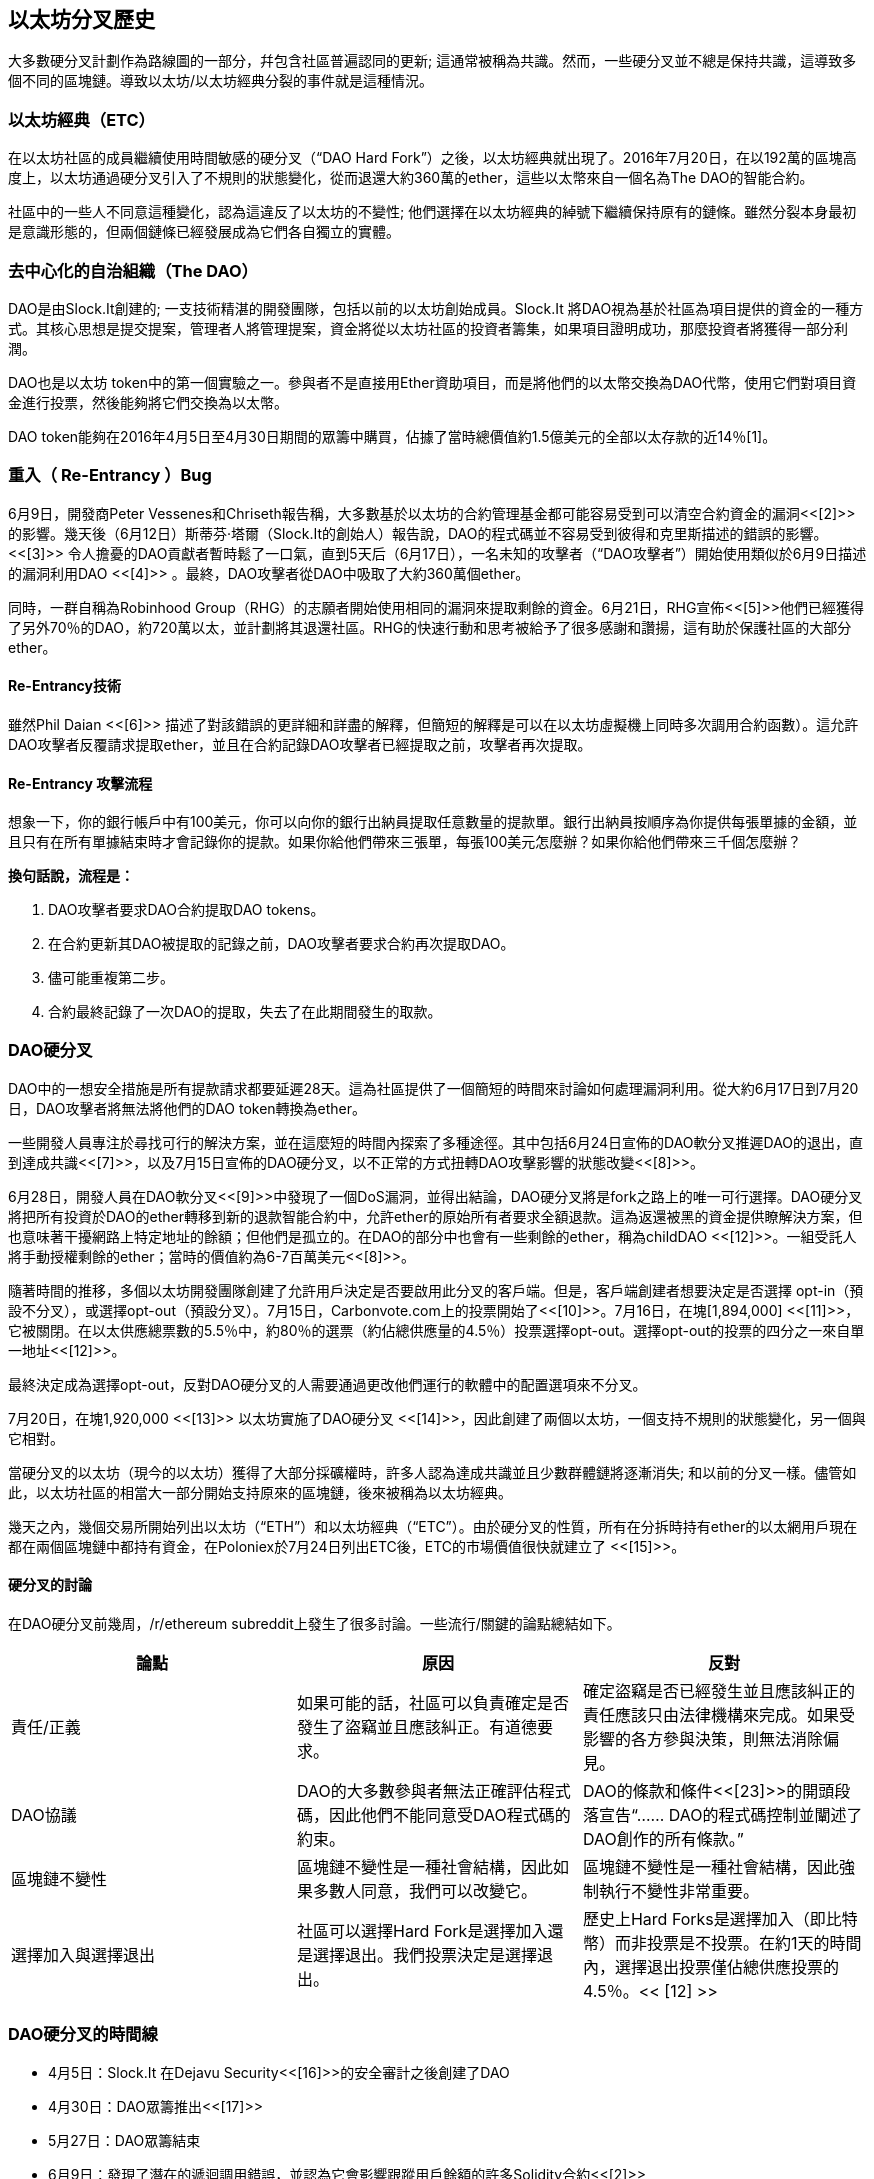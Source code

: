 [[ethereum_fork_history]]
== 以太坊分叉歷史

大多數硬分叉計劃作為路線圖的一部分，幷包含社區普遍認同的更新; 這通常被稱為共識。然而，一些硬分叉並不總是保持共識，這導致多個不同的區塊鏈。導致以太坊/以太坊經典分裂的事件就是這種情況。

[[etc_origin]]
=== 以太坊經典（ETC）
在以太坊社區的成員繼續使用時間敏感的硬分叉（“DAO Hard Fork”）之後，以太坊經典就出現了。2016年7月20日，在以192萬的區塊高度上，以太坊通過硬分叉引入了不規則的狀態變化，從而退還大約360萬的ether，這些以太幣來自一個名為The DAO的智能合約。

社區中的一些人不同意這種變化，認為這違反了以太坊的不變性; 他們選擇在以太坊經典的綽號下繼續保持原有的鏈條。雖然分裂本身最初是意識形態的，但兩個鏈條已經發展成為它們各自獨立的實體。

[[dao_origin]]
=== 去中心化的自治組織（The DAO）

DAO是由Slock.It創建的; 一支技術精湛的開發團隊，包括以前的以太坊創始成員。Slock.It 將DAO視為基於社區為項目提供的資金的一種方式。其核心思想是提交提案，管理者人將管理提案，資金將從以太坊社區的投資者籌集，如果項目證明成功，那麼投資者將獲得一部分利潤。

DAO也是以太坊 token中的第一個實驗之一。參與者不是直接用Ether資助項目，而是將他們的以太幣交換為DAO代幣，使用它們對項目資金進行投票，然後能夠將它們交換為以太幣。

DAO token能夠在2016年4月5日至4月30日期間的眾籌中購買，佔據了當時總價值約1.5億美元的全部以太存款的近14％[1]。

[[dao_reentrancy_bug]]
=== 重入（ Re-Entrancy ）Bug

6月9日，開發商Peter Vessenes和Chriseth報告稱，大多數基於以太坊的合約管理基金都可能容易受到可以清空合約資金的漏洞<<[2]>>的影響。幾天後（6月12日）斯蒂芬·塔爾（Slock.It的創始人）報告說，DAO的程式碼並不容易受到彼得和克里斯描述的錯誤的影響。<<[3]>> 令人擔憂的DAO貢獻者暫時鬆了一口氣，直到5天后（6月17日），一名未知的攻擊者（“DAO攻擊者”）開始使用類似於6月9日描述的漏洞利用DAO <<[4]>> 。最終，DAO攻擊者從DAO中吸取了大約360萬個ether。

同時，一群自稱為Robinhood Group（RHG）的志願者開始使用相同的漏洞來提取剩餘的資金。6月21日，RHG宣佈<<[5]>>他們已經獲得了另外70％的DAO，約720萬以太，並計劃將其退還社區。RHG的快速行動和思考被給予了很多感謝和讚揚，這有助於保護社區的大部分ether。


[[dao_reentrancy_bug_technicals]]
==== Re-Entrancy技術
雖然Phil Daian <<[6]>> 描述了對該錯誤的更詳細和詳盡的解釋，但簡短的解釋是可以在以太坊虛擬機上同時多次調用合約函數）。這允許DAO攻擊者反覆請求提取ether，並且在合約記錄DAO攻擊者已經提取之前，攻擊者再次提取。

[[dao_reentrancy_bug_attack_flow]]
==== Re-Entrancy 攻擊流程
想象一下，你的銀行帳戶中有100美元，你可以向你的銀行出納員提取任意數量的提款單。銀行出納員按順序為你提供每張單據的金額，並且只有在所有單據結束時才會記錄你的提款。如果你給他們帶來三張單，每張100美元怎麼辦？如果你給他們帶來三千個怎麼辦？

*換句話說，流程是：*

1. DAO攻擊者要求DAO合約提取DAO tokens。
2. 在合約更新其DAO被提取的記錄之前，DAO攻擊者要求合約再次提取DAO。
3. 儘可能重複第二步。
4. 合約最終記錄了一次DAO的提取，失去了在此期間發生的取款。

[[dao_hard_fork]]
=== DAO硬分叉

DAO中的一想安全措施是所有提款請求都要延遲28天。這為社區提供了一個簡短的時間來討論如何處理漏洞利用。從大約6月17日到7月20日，DAO攻擊者將無法將他們的DAO token轉換為ether。

一些開發人員專注於尋找可行的解決方案，並在這麼短的時間內探索了多種途徑。其中包括6月24日宣佈的DAO軟分叉推遲DAO的退出，直到達成共識<<[7]>>，以及7月15日宣佈的DAO硬分叉，以不正常的方式扭轉DAO攻擊影響的狀態改變<<[8]>>。

6月28日，開發人員在DAO軟分叉<<[9]>>中發現了一個DoS漏洞，並得出結論，DAO硬分叉將是fork之路上的唯一可行選擇。DAO硬分叉將把所有投資於DAO的ether轉移到新的退款智能合約中，允許ether的原始所有者要求全額退款。這為返還被黑的資金提供瞭解決方案，但也意味著干擾網路上特定地址的餘額；但他們是孤立的。在DAO的部分中也會有一些剩餘的ether，稱為childDAO <<[12]>>。一組受託人將手動授權剩餘的ether；當時的價值約為6-7百萬美元<<[8]>>。

隨著時間的推移，多個以太坊開發團隊創建了允許用戶決定是否要啟用此分叉的客戶端。但是，客戶端創建者想要決定是否選擇 opt-in（預設不分叉），或選擇opt-out（預設分叉）。7月15日，Carbonvote.com上的投票開始了<<[10]>>。7月16日，在塊[1,894,000] <<[11]>>，它被關閉。在以太供應總票數的5.5％中，約80％的選票（約佔總供應量的4.5％）投票選擇opt-out。選擇opt-out的投票的四分之一來自單一地址<<[12]>>。

最終決定成為選擇opt-out，反對DAO硬分叉的人需要通過更改他們運行的軟體中的配置選項來不分叉。 

7月20日，在塊1,920,000 <<[13]>> 以太坊實施了DAO硬分叉 <<[14]>>，因此創建了兩個以太坊，一個支持不規則的狀態變化，另一個與它相對。

當硬分叉的以太坊（現今的以太坊）獲得了大部分採礦權時，許多人認為達成共識並且少數群體鏈將逐漸消失; 和以前的分叉一樣。儘管如此，以太坊社區的相當大一部分開始支持原來的區塊鏈，後來被稱為以太坊經典。

幾天之內，幾個交易所開始列出以太坊（“ETH”）和以太坊經典（“ETC”）。由於硬分叉的性質，所有在分拆時持有ether的以太網用戶現在都在兩個區塊鏈中都持有資金，在Poloniex於7月24日列出ETC後，ETC的市場價值很快就建立了 <<[15]>>。

[[dao_hard_fork_arguments]]
==== 硬分叉的討論

在DAO硬分叉前幾周，/r/ethereum subreddit上發生了很多討論。一些流行/關鍵的論點總結如下。

[cols=3*, options=header]
|===
|論點
|原因
|反對

|責任/正義
|如果可能的話，社區可以負責確定是否發生了盜竊並且應該糾正。有道德要求。
|確定盜竊是否已經發生並且應該糾正的責任應該只由法律機構來完成。如果受影響的各方參與決策，則無法消除偏見。

|DAO協議
|DAO的大多數參與者無法正確評估程式碼，因此他們不能同意受DAO程式碼的約束。
|DAO的條款和條件<<[23]>>的開頭段落宣告“...... DAO的程式碼控制並闡述了DAO創作的所有條款。”

|區塊鏈不變性
|區塊鏈不變性是一種社會結構，因此如果多數人同意，我們可以改變它。
|區塊鏈不變性是一種社會結構，因此強制執行不變性非常重要。

|選擇加入與選擇退出
|社區可以選擇Hard Fork是選擇加入還是選擇退出。我們投票決定是選擇退出。
|歷史上Hard Forks是選擇加入（即比特幣）而非投票是不投票。在約1天的時間內，選擇退出投票僅佔總供應投票的4.5％。<< [12] >>
|===

[[dao_hard_fork_timeline]]
=== DAO硬分叉的時間線

-  4月5日：Slock.It 在Dejavu Security<<[16]>>的安全審計之後創建了DAO
-  4月30日：DAO眾籌推出<<[17]>>
-  5月27日：DAO眾籌結束
-  6月9日：發現了潛在的遞迴調用錯誤，並認為它會影響跟蹤用戶餘額的許多Solidity合約<<[2]>>
-  6月12日：Stephen Tual宣佈DAO資金沒有風險<<[3]>>
-  6月17日：DAO被利用，發現的bug的一個變種（稱為“重新進入的bug”）被用來開始耗盡資金; 最終攫取了約30％的資金。<<[6]>>
-  6月21日：RHG宣佈它已經確保了儲存在DAO中的其他~70％的以太網。<<[5]>>
-  6月24日：通過Geth和Parity客戶通過選擇加入信號宣佈軟叉投票。這旨在暫時扣留資金，直到社區可以更好地決定做什麼。<<[7]>>
-  6月28日：軟叉中發現了一個漏洞，它已被廢棄。<<[9]>>
-  6月28日至7月15日：用戶辯論是否硬分叉。大多數爭論發生在/r/ethereum subreddit上。
-  7月15日：DAO Hard Fork被提議撤銷DAO攻擊。<<[8]>>
-  7月15日：對carbonvote進行投票以決定DAO Hard Fork是否選擇加入（預設情況下不分叉）或選擇退出（預設為fork）。<<[10]>>
-  7月16日：以太供應總票數的5.5％，約80％的選票（約佔總供應量的4.5％）是選擇退出硬分叉。支持投票的四分之一來自一個地址。<<[11]>> <<[12]>>
-  7月20日：硬分叉發生在1,920,000塊。<<[13]>> <<[14]>>
-  7月20日：反對DAO Hard Fork的人繼續運行舊的非硬分叉客戶端軟體。這會導致在兩個鏈上重放交易的問題。<<[18]>>
-  7月24日：Poloniex在股票程式碼ETC下列出原始的以太坊鏈; 這是第一次交換。<<[15]>>
-  8月10日：RHG將290萬回收的ETC轉移至Poloniex，以便在Bity SA的建議下將其轉換為ETH。RHG總持有量的14％從ETC轉換為ETH和其他密碼貨幣。Poloniex凍結了另外86％的沉積ETH。<<[19]>>
-  8月30日：凍結的資金由Poloniex發送回RHG。然後RHG在ETC鏈上設立退款合約。<<[20]>> <<[21]>>
-  12月11日：IOHK的ETC開發團隊組建。由以太坊創始成員Charles Hoskinson領導。
-  2017年1月13日：更新ETC網路以解決交易重播問題。這兩個鏈現在在功能上是分開的。<<[22]>>
-  2月20日：ETCDEVTeam表格。早期ETC開發人員Igor Artamonov（splix）領導。

[[eth_etc_differences]]
=== 以太坊和以太坊經典

雖然最初的分裂以DAO為中心，但以太坊和以太坊經典現在是獨立的項目。完整的差異是不斷髮展的，而且過於廣泛而無法在本章涵蓋，值得注意的是，這些鏈條在核心發展和社區結構方面確實存在顯著差異。

[[eth_etc_differences_technical]]
=== 技術差異

[[eth_etc_differences_evm]]
==== EVM
對於大多數部分（截至2018年4月），兩個網路保持高度兼容。為一條鏈生成的合約程式碼在另一條鏈上按預期運行。儘管EVM作業系統的差異很小（參見EIPs： https://github.com/ethereum/EIPs/blob/master/EIPS/eip-140.md[140], link:https://github.com/ethereum/EIPs/blob/master/EIPS/eip-145.md[145], 和link:https://github.com/ethereum/EIPs/blob/master/EIPS/eip-214.md[214]）

[[eth_etc_differences_core_development]]
==== 核心網路開發
所有區塊鏈最終都有很多用戶和貢獻者。但是，由於開發此類軟體所需的專業知識，核心網路開發（運行網路的程式碼）通常由分散的小組完成。因此，這些小組生成的程式碼與實際運行網路的程式碼密切相關。

[cols=2*, options=header]
|===
|Ethereum
|Ethereum Classic

|以太坊基金會和志願者。
|ETCDEV, IOHK, 和志願者
|===

[[eth_etc_differences_ideological]]
=== 意識形態差異
以太坊和以太坊經典之間最大的物質差異之一是意識形態，它以兩種主要方式表現出來：不變性和社區結構。

[[eth_etc_differences_immutability]]
==== 不變性
在區塊鏈的背景下，不變性指的是區塊鏈歷史的保存。

[cols=2*, options=header]
|===
|Ethereum
|Ethereum Classic

|遵循一種俗稱“治理”的哲學。這種理念允許參與者以不同程度的代表性投票，在某些情況下（例如DAO攻擊）改變區塊鏈。
|遵循一種理念，即一旦數據出現在區塊鏈上，就不能被其他人修改。這是與比特幣，Litecoin和其他密碼貨幣共享的理念。
|===

[[eth_etc_differences_community_structure]]
==== 社區結構
雖然區塊鏈旨在分散，但它們周圍的世界大部分都是集中的。以太坊和以太坊經典以不同的方式處理這一現實。

[cols=2*, options=header]
|===
|Ethereum
|Ethereum Classic

|_以太坊基金會所有：/r/ethereum Subreddit, ethereum.org 網站, 論壇, GitHub (ethereum), Twitter (@ethereum), Facebook, 和 Google+ account.
|_由單獨的實體所有：/r/ethereumclassic Subreddit, the ethereumclassic.org 網站, 論壇, GitHubs (ethereumproject, ethereumclassic, etcdevteam, iohk, ethereumcommonwealth), Twitter (@eth_classic), Telegrams, 和 Discord.
|===

[[other_ethereum_forks]]
=== 著名的以太坊分叉的時間表

在以太坊也發生了其他幾個分叉。其中一些是硬分叉，因為它們直接從預先存在的以太坊網路中分離出來。其他是軟分叉：它們使用以太坊的客戶端/節點軟體，但運行完全獨立的網路，沒有與以太坊共享的任何歷史記錄。在以太坊的生活中可能會有更多的分叉。

還有一些其他項目聲稱是以太坊分叉，但實際上是基於ERC20 token並在以太坊網路上運行。其中兩個例子是EtherBTC（ETHB）和以太坊修改（EMOD）。這些不是傳統意義上的分叉，有時也可稱為空投。

- Expanse是以太坊區塊鏈的第一個獲得牽引力的分支。它是在2015年9月7日通過比特幣談話論壇宣佈的。實際的分叉發生在一週後的2015年9月14日，塊高度為800,000。它最初由Christopher Franko和James Clayton創立。他們的願景是創建一個先進的鏈：“身份，治理，慈善，商業和公平”。
-  EthereumFog（ETF）於2017年12月14日推出，分塊高度為4730660。他們的目標是通過專注於霧計算和分散儲存來開發“世界分散霧計算”。關於這實際上會帶來什麼的資訊仍然很少。
-  EtherZero（ETZ）於2018年1月19日發佈，塊高4936270，塊高4936270。其值得注意的創新是引入了masternode架構並取消了智能合約的交易費用，以實現更廣泛的DAPP。以太網社區的一些著名成員MyEtherWallet和MetaMask遭到了一些批評，原因是圍繞開發缺乏明確性以及對可能的網路釣魚的一些指責。
-  EtherInc（ETI）於2018年2月13日發佈，高度為5078585，重點是建立分散的組織。他們還宣佈減少封鎖時間，增加礦工獎勵，取消叔叔獎勵並設置可開採硬幣的上限。它們使用與以太坊相同的私鑰，並實施了重放保護，以保護原始非重製鏈上的ether。

[bibliography]
=== 參考
- [[[1]]] https://www.economist.com/news/finance-and-economics/21699159-new-automated-investment-fund-has-attracted-stacks-digital-money-dao

- [[[2]]] http://vessenes.com/more-ethereum-attacks-race-to-empty-is-the-real-deal/

- [[[3]]] https://blog.slock.it/no-dao-funds-at-risk-following-the-ethereum-smart-contract-recursive-call-bug-discovery-29f482d348b

- [[[4]]] http://hackingdistributed.com/2016/06/18/analysis-of-the-dao-exploit

- [[[5]]] https://www.reddit.com/r/ethereum/comments/4p7mhc/update_on_the_white_hat_attack/

- [[[6]]] http://hackingdistributed.com/2016/06/18/analysis-of-the-dao-exploit/

- [[[7]]] https://blog.ethereum.org/2016/06/24/dao-wars-youre-voice-soft-fork-dilemma/

- [[[8]]] https://blog.slock.it/hard-fork-specification-24b889e70703

- [[[9]]] https://blog.ethereum.org/2016/06/28/security-alert-dos-vulnerability-in-the-soft-fork/

- [[[10]]] https://blog.ethereum.org/2016/07/15/to-fork-or-not-to-fork/

- [[[11]]] https://etherscan.io/block/1894000

- [[[12]]] https://elaineou.com/2016/07/18/stick-a-fork-in-ethereum/

- [[[13]]] https://etherscan.io/block/1920000

- [[[14]]] https://blog.ethereum.org/2016/07/20/hard-fork-completed/

- [[[15]]] https://twitter.com/poloniex/status/757068619234803712

- [[[16]]] https://blog.slock.it/deja-vu-dao-smart-contracts-audit-results-d26bc088e32e

- [[[17]]] https://blog.slock.it/the-dao-creation-is-now-live-2270fd23affc

- [[[18]]] https://gastracker.io/block/0x94365e3a8c0b35089c1d1195081fe7489b528a84b22199c916180db8b28ade7f

- [[[19]]] https://bitcoinmagazine.com/articles/millions-of-dollars-worth-of-etc-may-soon-be-dumped-on-the-market-1472567361/

- [[[20]]] https://medium.com/@jackfru1t/the-robin-hood-group-and-etc-bdc6a0c111c3

- [[[21]]] https://www.reddit.com/r/EthereumClassic/comments/4xauca/follow_up_statement_on_the_etc_salvaged_from/

- [[[22]]] https://www.reddit.com/r/EthereumClassic/comments/5nt4qm/diehard_etc_protocol_upgrade_successful_nethash/

- [[[23]]] https://web.archive.org/web/20160429141714/https://daohub.org/explainer.html/

- [[[24]]] https://ethereumclassic.github.io/blog/2016-12-12-TeamGrothendieck/

全書完結


